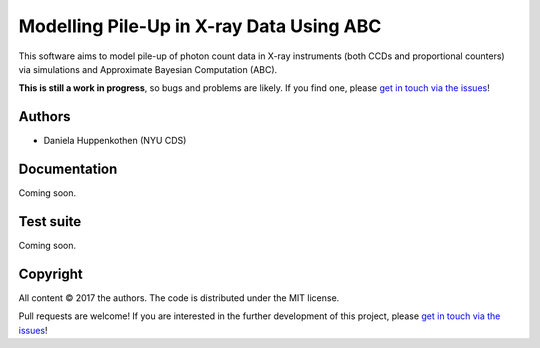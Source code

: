 Modelling Pile-Up in X-ray Data Using ABC
=========================================

This software aims to model pile-up of photon count data 
in X-ray instruments (both CCDs and proportional counters) 
via simulations and Approximate Bayesian Computation (ABC).

**This is still a work in progress**, so bugs and problems are likely.
If you find one, please `get in touch via the issues
<https://github.com/dhuppenkothen/firefly/issues>`_!

Authors
--------
* Daniela Huppenkothen (NYU CDS)

Documentation
-------------

Coming soon.

Test suite
----------

Coming soon.

Copyright
---------

All content © 2017 the authors. The code is distributed under the MIT license.

Pull requests are welcome! If you are interested in the further development of
this project, please `get in touch via the issues
<https://github.com/dhuppenkothen/firefly/issues>`_!
